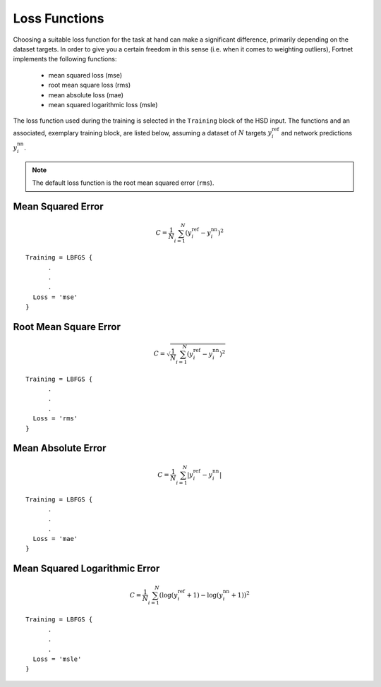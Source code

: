.. _sec-loss:
.. highlight:: none

##############
Loss Functions
##############

Choosing a suitable loss function for the task at hand can make a significant
difference, primarily depending on the dataset targets. In order to give you a
certain freedom in this sense (i.e. when it comes to weighting outliers),
Fortnet implements the following functions:

  - mean squared loss (mse)
  - root mean square loss (rms)
  - mean absolute loss (mae)
  - mean squared logarithmic loss (msle)

The loss function used during the training is selected in the ``Training`` block
of the HSD input. The functions and an associated, exemplary training block, are
listed below, assuming a dataset of :math:`N` targets :math:`y_i^\mathrm{ref}`
and network predictions :math:`y_i^\mathrm{nn}`.

.. note::
   The default loss function is the root mean squared error (``rms``). 

Mean Squared Error
==================
.. math::

  \begin{align*}
  C = \frac{1}{N}\sum_{i=1}^N \left(y_i^\mathrm{ref} - y_i^\mathrm{nn}\right)^2
  \end{align*}

::

  Training = LBFGS {
        .
	.
	.
    Loss = 'mse'
  }

Root Mean Square Error
======================
.. math::

  \begin{align*}
  C = \sqrt{\frac{1}{N}\sum_{i=1}^N \left(y_i^\mathrm{ref} - y_i^\mathrm{nn}\right)^2}
  \end{align*}

::

  Training = LBFGS {
        .
	.
	.
    Loss = 'rms'
  }

Mean Absolute Error
===================
.. math::

  \begin{align*}
  C = \frac{1}{N}\sum_{i=1}^N |y_i^\mathrm{ref} - y_i^\mathrm{nn}|
  \end{align*}

::

  Training = LBFGS {
        .
	.
	.
    Loss = 'mae'
  }

Mean Squared Logarithmic Error
==============================
.. math::

  \begin{align*}
  C = \frac{1}{N}\sum_{i=1}^N \left(\log\left(y_i^\mathrm{ref} + 1\right)
  - \log\left(y_i^\mathrm{nn} + 1\right)\right)^2
  \end{align*}

::

  Training = LBFGS {
        .
	.
	.
    Loss = 'msle'
  }
